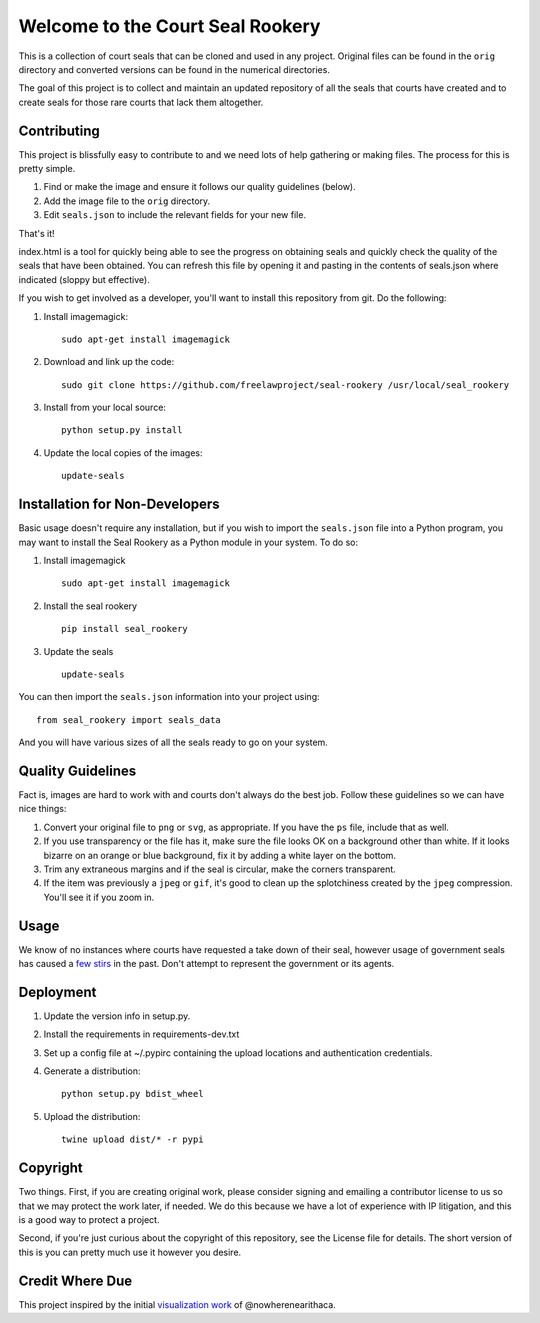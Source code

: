 Welcome to the Court Seal Rookery
=================================

This is a collection of court seals that can be cloned and used in any
project. Original files can be found in the ``orig`` directory and
converted versions can be found in the numerical directories.

The goal of this project is to collect and maintain an updated
repository of all the seals that courts have created and to create seals
for those rare courts that lack them altogether.

Contributing
------------

This project is blissfully easy to contribute to and we need lots of
help gathering or making files. The process for this is pretty simple.

1. Find or make the image and ensure it follows our quality guidelines
   (below).
2. Add the image file to the ``orig`` directory.
3. Edit ``seals.json`` to include the relevant fields for your new file.

That's it!

index.html is a tool for quickly being able to see the progress on
obtaining seals and quickly check the quality of the seals that have
been obtained. You can refresh this file by opening it and pasting in
the contents of seals.json where indicated (sloppy but effective).

If you wish to get involved as a developer, you'll want to install this
repository from git. Do the following:

1. Install imagemagick:

   ::

       sudo apt-get install imagemagick

2. Download and link up the code:

   ::

       sudo git clone https://github.com/freelawproject/seal-rookery /usr/local/seal_rookery

3. Install from your local source:

   ::

       python setup.py install

4. Update the local copies of the images:

   ::

       update-seals

Installation for Non-Developers
-------------------------------

Basic usage doesn't require any installation, but if you wish to import
the ``seals.json`` file into a Python program, you may want to install
the Seal Rookery as a Python module in your system. To do so:

1. Install imagemagick

   ::

       sudo apt-get install imagemagick

2. Install the seal rookery

   ::

       pip install seal_rookery

3. Update the seals

   ::

       update-seals

You can then import the ``seals.json`` information into your project
using:

::

    from seal_rookery import seals_data

And you will have various sizes of all the seals ready to go on your
system.

Quality Guidelines
------------------

Fact is, images are hard to work with and courts don't always do the
best job. Follow these guidelines so we can have nice things:

1. Convert your original file to ``png`` or ``svg``, as appropriate. If
   you have the ``ps`` file, include that as well.
2. If you use transparency or the file has it, make sure the file looks
   OK on a background other than white. If it looks bizarre on an orange
   or blue background, fix it by adding a white layer on the bottom.
3. Trim any extraneous margins and if the seal is circular, make the
   corners transparent.
4. If the item was previously a ``jpeg`` or ``gif``, it's good to clean
   up the splotchiness created by the ``jpeg`` compression. You'll see
   it if you zoom in.

Usage
-----

We know of no instances where courts have requested a take down of their
seal, however usage of government seals has caused a
`few <https://www.publicknowledge.org/news-blog/blogs/nsa-spying-fine-trademark-infringement-crosse>`_
`stirs <http://www.nytimes.com/2010/08/03/us/03fbi.html>`_ in the past.
Don't attempt to represent the government or its agents.

Deployment
----------

1. Update the version info in setup.py.

2. Install the requirements in requirements-dev.txt

3. Set up a config file at ~/.pypirc containing the upload locations and
   authentication credentials.

4. Generate a distribution:

   ::

       python setup.py bdist_wheel

5. Upload the distribution:

   ::

       twine upload dist/* -r pypi

Copyright
---------

Two things. First, if you are creating original work, please consider
signing and emailing a contributor license to us so that we may protect
the work later, if needed. We do this because we have a lot of
experience with IP litigation, and this is a good way to protect a
project.

Second, if you're just curious about the copyright of this repository,
see the License file for details. The short version of this is you can
pretty much use it however you desire.

Credit Where Due
----------------

This project inspired by the initial `visualization
work <https://d57dd304fefca1aa423fea1b4dc59f23c06dd95e.googledrive.com/host/0B2GQktu-wcTiWm82NGt5MTZreHM/>`_
of @nowherenearithaca.



